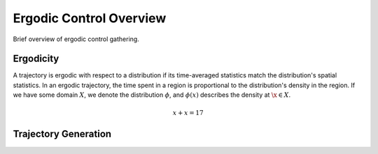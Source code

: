==========================
Ergodic Control Overview
==========================

Brief overview of ergodic control gathering.


Ergodicity
===========
A trajectory is ergodic with respect to a distribution if its time-averaged statistics match the distribution's spatial statistics. 
In an ergodic trajectory, the time spent in a region is proportional to the distribution's density in the region.
If we have some domain :math:`X`, we denote the distribution :math:`\phi`, and :math:`\phi(x)` describes the density at :math:`\x\in X`.

.. math::
    x + x = 17


Trajectory Generation
======================
